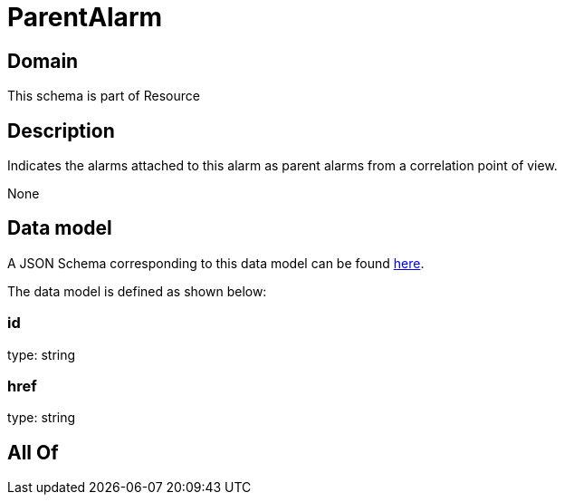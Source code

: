 = ParentAlarm

[#domain]
== Domain

This schema is part of Resource

[#description]
== Description

Indicates the alarms attached to this alarm as parent alarms from a correlation point of view. 

None

[#data_model]
== Data model

A JSON Schema corresponding to this data model can be found https://tmforum.org[here].

The data model is defined as shown below:


=== id
type: string


=== href
type: string


[#all_of]
== All Of

